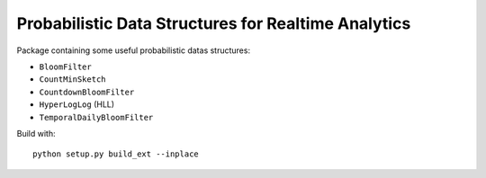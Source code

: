 Probabilistic Data Structures for Realtime Analytics
----------------------------------------------------

Package containing some useful probabilistic datas structures:

* ``BloomFilter``
* ``CountMinSketch``
* ``CountdownBloomFilter``
* ``HyperLogLog`` (HLL)
* ``TemporalDailyBloomFilter``

Build with::

    python setup.py build_ext --inplace
